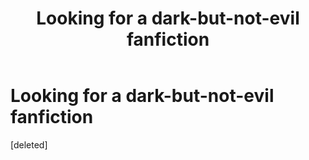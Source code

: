 #+TITLE: Looking for a dark-but-not-evil fanfiction

* Looking for a dark-but-not-evil fanfiction
:PROPERTIES:
:Score: 1
:DateUnix: 1605459230.0
:DateShort: 2020-Nov-15
:FlairText: Request
:END:
[deleted]

